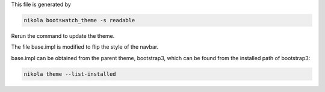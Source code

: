 This file is generated by

.. code::

    nikola bootswatch_theme -s readable

Rerun the command to update the theme.

The file base.impl is modified to flip the style of the navbar.

base.impl can be obtained from the parent theme, bootstrap3, which can be
found from the installed path of bootstrap3:

.. code::

    nikola theme --list-installed

